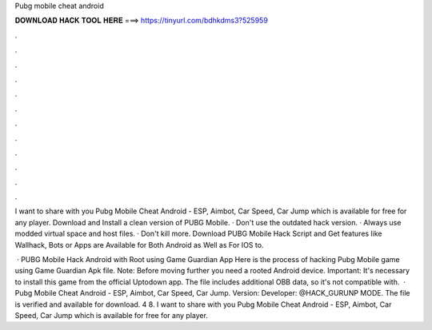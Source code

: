Pubg mobile cheat android



𝐃𝐎𝐖𝐍𝐋𝐎𝐀𝐃 𝐇𝐀𝐂𝐊 𝐓𝐎𝐎𝐋 𝐇𝐄𝐑𝐄 ===> https://tinyurl.com/bdhkdms3?525959



.



.



.



.



.



.



.



.



.



.



.



.

I want to share with you Pubg Mobile Cheat Android - ESP, Aimbot, Car Speed, Car Jump which is available for free for any player. Download and Install a clean version of PUBG Mobile. · Don't use the outdated hack version. · Always use modded virtual space and host files. · Don't kill more. Download PUBG Mobile Hack Script and Get features like Wallhack, Bots or Apps are Available for Both Android as Well as For IOS to.

 · PUBG Mobile Hack Android with Root using Game Guardian App Here is the process of hacking Pubg Mobile game using Game Guardian Apk file. Note: Before moving further you need a rooted Android device. Important: It's necessary to install this game from the official Uptodown app. The file includes additional OBB data, so it's not compatible with.  · Pubg Mobile Cheat Android - ESP, Aimbot, Car Speed, Car Jump. Version: Developer: @HACK_GURUNP MODE. The file is verified and available for download. 4 8. I want to share with you Pubg Mobile Cheat Android - ESP, Aimbot, Car Speed, Car Jump which is available for free for any player.
